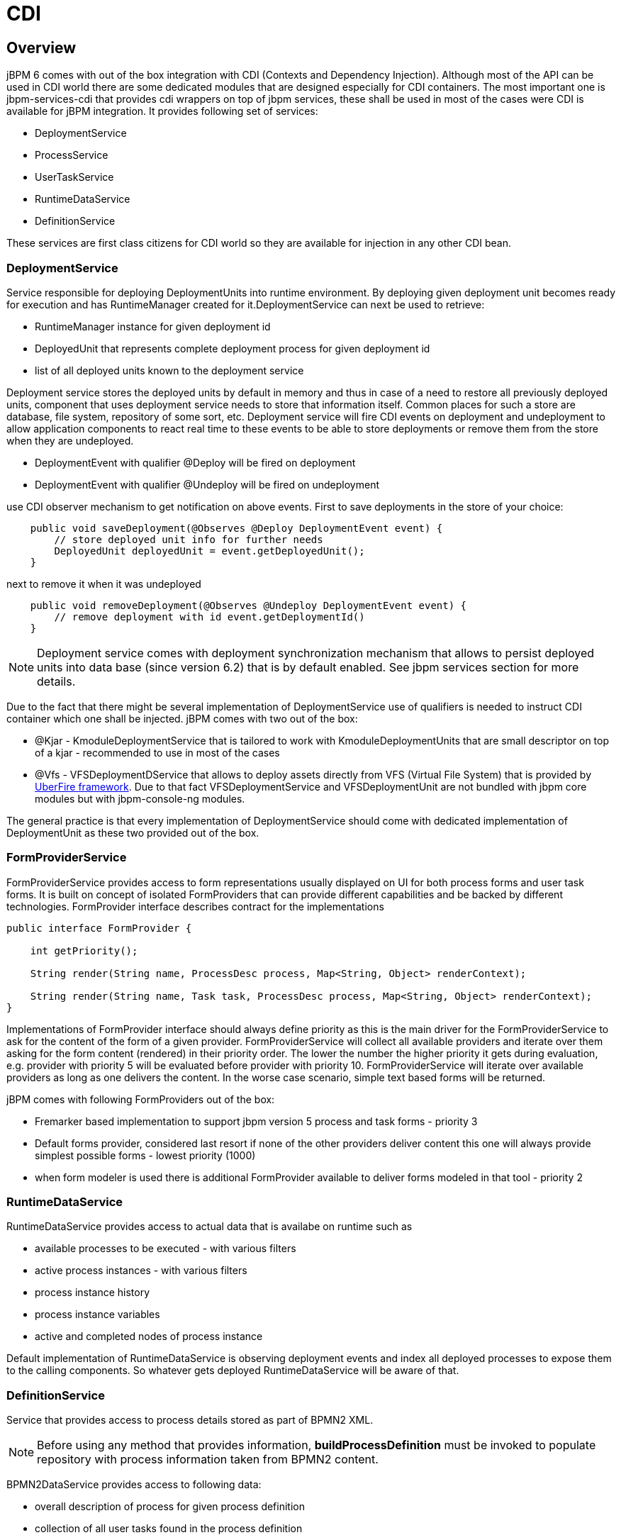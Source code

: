 
= CDI

== Overview

jBPM 6 comes with out of the box integration with CDI (Contexts and Dependency Injection). Although most of the API can be used in CDI world there are some dedicated modules that are designed especially for CDI containers.
The most important one is jbpm-services-cdi that provides cdi wrappers on top of jbpm services, these shall be used in most of the cases were CDI is available for jBPM integration.
It provides following set of services:

* DeploymentService
* ProcessService
* UserTaskService
* RuntimeDataService
* DefinitionService

These services are first class citizens for CDI world so they are available for injection in any other CDI bean.

=== DeploymentService

Service responsible for deploying DeploymentUnits into runtime environment.
By deploying given deployment unit becomes ready for execution and has RuntimeManager created for it.DeploymentService can next be used to retrieve:

* RuntimeManager instance for given deployment id
* DeployedUnit that represents complete deployment process for given deployment id
* list of all deployed units known to the deployment service

Deployment service stores the deployed units by default in memory and thus in case of a need to restore all previously deployed units, component that uses deployment service needs to store that information itself.
Common places for such a store are database, file system, repository of some sort, etc.
Deployment service will fire CDI events on deployment and undeployment to allow application components to react real time to these events to be able to store deployments or remove them from the store when they are undeployed.

* DeploymentEvent with qualifier @Deploy will be fired on deployment
* DeploymentEvent with qualifier @Undeploy will be fired on undeployment

use CDI observer mechanism to get notification on above events.
First to save deployments in the store of your choice:

[source,java]
----
    public void saveDeployment(@Observes @Deploy DeploymentEvent event) {
        // store deployed unit info for further needs 
        DeployedUnit deployedUnit = event.getDeployedUnit();
    }
----

next to remove it when it was undeployed

[source,java]
----
    public void removeDeployment(@Observes @Undeploy DeploymentEvent event) {
        // remove deployment with id event.getDeploymentId()
    }
----

[NOTE]
====
Deployment service comes with deployment synchronization mechanism that allows to persist deployed units into data base (since version 6.2) that is by default enabled.
See jbpm services section for more details.
====

Due to the fact that there might be several implementation of DeploymentService use of qualifiers is needed to instruct CDI container which one shall be injected.
jBPM comes with two out of the box:

* @Kjar - KmoduleDeploymentService that is tailored to work with KmoduleDeploymentUnits that are small descriptor on top of a kjar - recommended to use in most of the cases
* @Vfs - VFSDeploymentDService that allows to deploy assets directly from VFS (Virtual File System) that is provided by http://droolsjbpm.github.io/uberfire/[UberFire
  framework].
  Due to that fact VFSDeploymentService and VFSDeploymentUnit are not bundled with jbpm core modules but with jbpm-console-ng modules.

The general practice is that every implementation of DeploymentService should come with dedicated implementation of DeploymentUnit as these two provided out of the box.

=== FormProviderService

FormProviderService provides access to form representations usually displayed on UI for both process forms and user task forms.
It is built on concept of isolated FormProviders that can provide different capabilities and be backed by different technologies.
FormProvider interface describes contract for the implementations 

[source,java]
----
public interface FormProvider {

    int getPriority();

    String render(String name, ProcessDesc process, Map<String, Object> renderContext);

    String render(String name, Task task, ProcessDesc process, Map<String, Object> renderContext);
}
----

Implementations of FormProvider interface should always define priority as this is the main driver for the FormProviderService to ask for the content of the form of a given provider.
FormProviderService will collect all available providers and iterate over them asking for the form content (rendered) in their priority order.
The lower the number the higher priority it gets during evaluation, e.g.
provider with priority 5 will be evaluated before provider with priority 10.
FormProviderService will iterate over available providers as long as one delivers the content.
In the worse case scenario, simple text based forms will be returned.

jBPM comes with following FormProviders out of the box:

* Fremarker based implementation to support jbpm version 5 process and task forms - priority 3
* Default forms provider, considered last resort if none of the other providers deliver content this one will always provide simplest possible forms - lowest priority (1000)
* when form modeler is used there is additional FormProvider available to deliver forms modeled in that tool - priority 2

=== RuntimeDataService

RuntimeDataService provides access to actual data that is availabe on runtime such as

* available processes to be executed - with various filters
* active process instances - with various filters
* process instance history 
* process instance variables
* active and completed nodes of process instance

Default implementation of RuntimeDataService is observing deployment events and index all deployed processes to expose them to the calling components.
So whatever gets deployed RuntimeDataService will be aware of that.

=== DefinitionService

Service that provides access to process details stored as part of BPMN2 XML. 

[NOTE]
====
Before using any method that provides information, *buildProcessDefinition* must be invoked to populate repository with process information taken from BPMN2 content.
====

BPMN2DataService provides access to following data:

* overall description of process for given process definition
* collection of all user tasks found in the process definition
* information about defined inputs for user task node
* information about defined outputs for user task node
* ids of reusable processes (call activity) defined within given process definition
* information about process variables defined within given process definition 
* information about all organizational entities (users and groups) included in the process definition.
  Depending on the actual process definition the returned values for users and groups can contain

** actual user or group name
** process variable that will be used to get actual user or group name on runtime e.g.
  #{manager}


=== Configuring CDI integration

To make use of jbpm-services-cdi in your system you'll need to provide some beans for the out of the box services to satisfy all dependencies they have.
There are several beans that depends on actual scenario

* entity manager and entity manager factory
* user group callback for human tasks
* identity provider to pass authenticated user information to the services

When running in JEE environment like an JBoss Application Server following producer bean should satisfy all requirements of the jbpm-services-cdi

[source,java]
----
public class EnvironmentProducer { 
   
    @PersistenceUnit(unitName = "org.jbpm.domain")
    private EntityManagerFactory emf;

    @Inject
    @Selectable
    private UserGroupInfoProducer userGroupInfoProducer;

    @Inject
    @Kjar
    private DeploymentService deploymentService;

    @Produces
    public EntityManagerFactory getEntityManagerFactory() {
        return this.emf;
    }

    @Produces
    public org.kie.api.task.UserGroupCallback produceSelectedUserGroupCalback() {
        return userGroupInfoProducer.produceCallback();
    }

    @Produces
    public UserInfo produceUserInfo() {
        return userGroupInfoProducer.produceUserInfo();
    }

    @Produces
    @Named("Logs")
    public TaskLifeCycleEventListener produceTaskAuditListener() {
        return new JPATaskLifeCycleEventListener(true);
    }

    @Produces
    public DeploymentService getDeploymentService() {
        return this.deploymentService;
    }

    @Produces
    public IdentityProvider produceIdentityProvider {
        return new IdentityProvider() {
             // implement IdentityProvider
        };
    }
}
----

Then beans.xml for the application should enable proper alternative for user group callback (that will be taken based on @Selectable qualifier)

[source,xml]
----
<beans xmlns="http://java.sun.com/xml/ns/javaee" xmlns:xsi="http://www.w3.org/2001/XMLSchema-instance"
  xsi:schemaLocation="http://java.sun.com/xml/ns/javaee https://docs.jboss.org/cdi/beans_1_0.xsd">

  <alternatives>
    <class>org.jbpm.kie.services.cdi.producer.JAASUserGroupInfoProducer</class>
  </alternatives>

</beans>
----



[NOTE]
====
org.jbpm.kie.services.cdi.producer.JAASUserGroupInfoProducer is just an example here which usually is the good fit for JBoss Application Server to reuse security settings on application server regardless of what it actually is (LDAP, DB, etc). Check Human Task section for more alternatives for UserGroupCallback.
====

Optionally there can be several other producers provided to deliver:

* WorkItemHandlers
* Process, Agenda, WorkingMemory event listeners

These components can be provided by implementing following interfaces

[source,java]
----
/**
 * Allows to provide custom implementations to deliver WorkItem name and WorkItemHandler instance pairs
 * for the runtime.
 * <br/>
 * It will be invoked by RegisterableItemsFactory implementation (especially InjectableRegisterableItemsFactory 
 * in CDI world) for every KieSession. Recommendation is to always produce new instances to avoid unexpected 
 * results. 
 *
 */
public interface WorkItemHandlerProducer {

    /**
     * Returns map of (key = work item name, value work item handler instance) of work items 
     * to be registered on KieSession
     * <br/>
     * Parameters that might be given are as follows:
     * <ul>
     *  <li>ksession</li>
     *  <li>taskService</li>
     *  <li>runtimeManager</li>
     * </ul>
     * 
     * @param identifier - identifier of the owner - usually RuntimeManager that allows the producer to filter out
     * and provide valid instances for given owner
     * @param params - owner might provide some parameters, usually KieSession, TaskService, RuntimeManager instances
     * @return map of work item handler instances (recommendation is to always return new instances when this method is invoked)
     */
    Map<String, WorkItemHandler> getWorkItemHandlers(String identifier, Map<String, Object> params);
}
----

and

[source,java]
----
/**
 * Allows do define custom producers for know EventListeners. Intention of this is that there might be several 
 * implementations that might provide different listener instance based on the context they are executed in. 
 * <br/>
 * It will be invoked by RegisterableItemsFactory implementation (especially InjectableRegisterableItemsFactory 
 * in CDI world) for every KieSession. Recommendation is to always produce new instances to avoid unexpected 
 * results.
 *
 * @param <T> type of the event listener - ProcessEventListener, AgendaEventListener, WorkingMemoryEventListener
 */
public interface EventListenerProducer<T> {

    /**
     * Returns list of instances for given (T) type of listeners
     * <br/>
     * Parameters that might be given are as follows:
     * <ul>
     *  <li>ksession</li>
     *  <li>taskService</li>
     *  <li>runtimeManager</li>
     * </ul>
     * @param identifier - identifier of the owner - usually RuntimeManager that allows the producer to filter out
     * and provide valid instances for given owner
     * @param params - owner might provide some parameters, usually KieSession, TaskService, RuntimeManager instances
     * @return list of listener instances (recommendation is to always return new instances when this method is invoked)
     */
    List<T> getEventListeners(String identifier, Map<String, Object>  params);
}
----

Beans implementing these two interfaces will be collected on runtime and consulted when building KieSession by RuntimeManager.
See RuntimeManager section for more details on this.

A complete runnable example of application built with CDI can be found https://github.com/jsvitak/jbpm-6-examples/tree/master/rewards-cdi-jsf[here].

== RuntimeManager as CDI bean

[NOTE]
====
Even though RuntimeManager can be directly injected, it's recommended to utilize jbpm services when frameworks like CDI, ejb or Spring is used.
jBPM services bring in significant amount of features that encapsulate best practices when using RuntimeManager.
====

RuntimeManager itself can be injected as CDI bean into any other CDI bean within the application.
It has then requirement to get RungimeEnvironment properly produces to allow RuntimeManager to be correctly initialized.
RuntimeManager comes with three predefined strategies and each of them gets CDI qualifier so it can be referenced:

* @Singleton
* @PerRequest
* @PerProcessInstance

Producer that was defined in Configuration section should be now enhanced with producer methods to provide RuntimeEnvironment

[source,java]
----
public class EnvironmentProducer { 
   
    //add same producers as for services

    @Produces
    @Singleton
    @PerRequest
    @PerProcessInstance
    public RuntimeEnvironment produceEnvironment(EntityManagerFactory emf) {
        
        RuntimeEnvironment environment = RuntimeEnvironmentBuilder.Factory.get()
                .newDefaultBuilder()
                .entityManagerFactory(emf)
                .userGroupCallback(getUserGroupCallback())
                .registerableItemsFactory(InjectableRegisterableItemsFactory.getFactory(beanManager, null))
                .addAsset(ResourceFactory.newClassPathResource("BPMN2-ScriptTask.bpmn2"), ResourceType.BPMN2)
                .addAsset(ResourceFactory.newClassPathResource("BPMN2-UserTask.bpmn2"), ResourceType.BPMN2)
                .get();
        return environment;
    }
}
----

In this example single producer method is capable of providing RuntimeEnvironment for all strategies of RuntimeManager by specifying all qualifiers on the method level.

Once complete producer is available, RuntimeManager can be injected into application's CDi bean

[source,java]
----
public class ProcessEngine {

    @Inject
    @Singleton
    private RuntimeManager singletonManager;

    public void startProcess() {
        
        RuntimeEngine runtime = singletonManager.getRuntimeEngine(EmptyContext.get());
        KieSession ksession = runtime.getKieSession();
        
        ProcessInstance processInstance = ksession.startProcess("UserTask");
        
        singletonManager.disposeRuntimeEngine(runtime);     
    }
}
----

That's all what needs to be configured to make use of CDI power with jBPM.

[NOTE]
====
An obvious limitation of injecting directly RuntimeManager via CDI is that there might be only one RuntimeManager in the application.
That in some case can be desired and that's why there is such option.
In general recommended approach is to make use of DeploymentService whenever there is a need to have many RuntimeManagers active within application.
====

As an alternative to DeploymentService, RuntimeManagerFactory can be injected and then RuntimeManager instance can be created manually by the application.
In such case EnvironmentProducer stays same as for DeploymentService and following is an example of simple ProcessEngine bean

[source,java]
----
public class ProcessEngine {

    @Inject
    private RuntimeManagerFactory managerFactory;
    
    @Inject
    private EntityManagerFactory emf;
    
    @Inject
    private BeanManager beanManager;

    public void startProcess() {
        RuntimeEnvironment environment = RuntimeEnvironmentBuilder.Factory.get()
                .newDefaultBuilder()
                .entityManagerFactory(emf)
                .addAsset(ResourceFactory.newClassPathResource("BPMN2-ScriptTask.bpmn2"), ResourceType.BPMN2)
                .addAsset(ResourceFactory.newClassPathResource("BPMN2-UserTask.bpmn2"), ResourceType.BPMN2)
                .registerableItemsFactory(InjectableRegisterableItemsFactory.getFactory(beanManager, null))
                .get();
        
        RuntimeManager manager = managerFactory.newSingletonRuntimeManager(environment);
        RuntimeEngine runtime = manager.getRuntimeEngine(EmptyContext.get());
        KieSession ksession = runtime.getKieSession();
        
        ProcessInstance processInstance = ksession.startProcess("UserTask");
        
        manager.disposeRuntimeEngine(runtime);
        manager.close();     
    }

}
----
